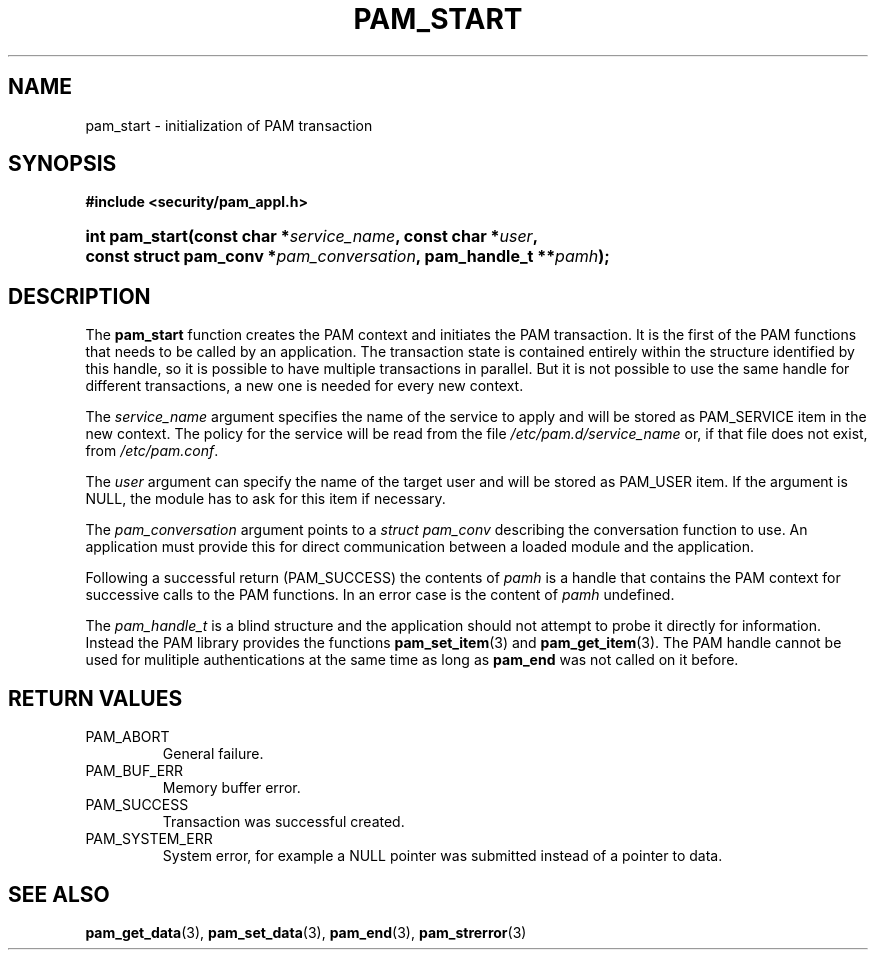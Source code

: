 .\" ** You probably do not want to edit this file directly **
.\" It was generated using the DocBook XSL Stylesheets (version 1.69.1).
.\" Instead of manually editing it, you probably should edit the DocBook XML
.\" source for it and then use the DocBook XSL Stylesheets to regenerate it.
.TH "PAM_START" "3" "05/04/2006" "Linux\-PAM Manual" "Linux\-PAM Manual"
.\" disable hyphenation
.nh
.\" disable justification (adjust text to left margin only)
.ad l
.SH "NAME"
pam_start \- initialization of PAM transaction
.SH "SYNOPSIS"
.PP
\fB#include <security/pam_appl.h>\fR
.HP 14
\fBint\ \fBpam_start\fR\fR\fB(\fR\fBconst\ char\ *\fR\fB\fIservice_name\fR\fR\fB, \fR\fBconst\ char\ *\fR\fB\fIuser\fR\fR\fB, \fR\fBconst\ struct\ pam_conv\ *\fR\fB\fIpam_conversation\fR\fR\fB, \fR\fBpam_handle_t\ **\fR\fB\fIpamh\fR\fR\fB);\fR
.SH "DESCRIPTION"
.PP
The
\fBpam_start\fR
function creates the PAM context and initiates the PAM transaction. It is the first of the PAM functions that needs to be called by an application. The transaction state is contained entirely within the structure identified by this handle, so it is possible to have multiple transactions in parallel. But it is not possible to use the same handle for different transactions, a new one is needed for every new context.
.PP
The
\fIservice_name\fR
argument specifies the name of the service to apply and will be stored as PAM_SERVICE item in the new context. The policy for the service will be read from the file
\fI/etc/pam.d/service_name\fR
or, if that file does not exist, from
\fI/etc/pam.conf\fR.
.PP
The
\fIuser\fR
argument can specify the name of the target user and will be stored as PAM_USER item. If the argument is NULL, the module has to ask for this item if necessary.
.PP
The
\fIpam_conversation\fR
argument points to a
\fIstruct pam_conv\fR
describing the conversation function to use. An application must provide this for direct communication between a loaded module and the application.
.PP
Following a successful return (PAM_SUCCESS) the contents of
\fIpamh\fR
is a handle that contains the PAM context for successive calls to the PAM functions. In an error case is the content of
\fIpamh\fR
undefined.
.PP
The
\fIpam_handle_t\fR
is a blind structure and the application should not attempt to probe it directly for information. Instead the PAM library provides the functions
\fBpam_set_item\fR(3)
and
\fBpam_get_item\fR(3). The PAM handle cannot be used for mulitiple authentications at the same time as long as
\fBpam_end\fR
was not called on it before.
.SH "RETURN VALUES"
.TP
PAM_ABORT
General failure.
.TP
PAM_BUF_ERR
Memory buffer error.
.TP
PAM_SUCCESS
Transaction was successful created.
.TP
PAM_SYSTEM_ERR
System error, for example a NULL pointer was submitted instead of a pointer to data.
.SH "SEE ALSO"
.PP
\fBpam_get_data\fR(3),
\fBpam_set_data\fR(3),
\fBpam_end\fR(3),
\fBpam_strerror\fR(3)
